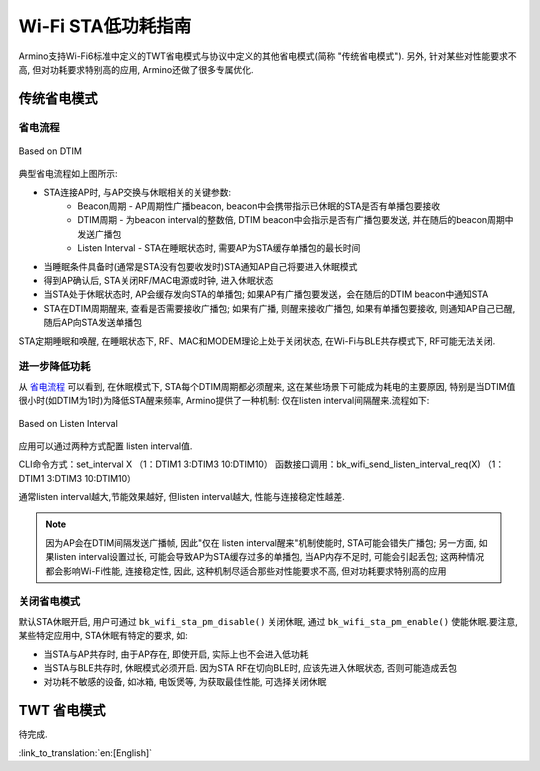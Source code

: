 Wi-Fi STA低功耗指南
=============================================
Armino支持Wi-Fi6标准中定义的TWT省电模式与协议中定义的其他省电模式(简称 "传统省电模式"). 另外, 针对某些对性能要求不高, 但对功耗要求特别高的应用, Armino还做了很多专属优化.

传统省电模式
--------------------------------------------
省电流程
++++++++++++++++++++++++++++++++++++++++++++

.. figure:: ../../../_static/Based_on_DTIM.png
    :align: center
    :alt: Based on DTIM
    :figclass: align-center

    Based on DTIM

典型省电流程如上图所示:

- STA连接AP时, 与AP交换与休眠相关的关键参数:
    - Beacon周期 - AP周期性广播beacon, beacon中会携带指示已休眠的STA是否有单播包要接收
    - DTIM周期 - 为beacon interval的整数倍, DTIM beacon中会指示是否有广播包要发送, 并在随后的beacon周期中发送广播包
    - Listen Interval - STA在睡眠状态时, 需要AP为STA缓存单播包的最长时间
- 当睡眠条件具备时(通常是STA没有包要收发时)STA通知AP自己将要进入休眠模式
- 得到AP确认后, STA关闭RF/MAC电源或时钟, 进入休眠状态
- 当STA处于休眠状态时, AP会缓存发向STA的单播包; 如果AP有广播包要发送，会在随后的DTIM beacon中通知STA
- STA在DTIM周期醒来, 查看是否需要接收广播包; 如果有广播, 则醒来接收广播包, 如果有单播包要接收, 则通知AP自己已醒, 随后AP向STA发送单播包

STA定期睡眠和唤醒, 在睡眠状态下, RF、MAC和MODEM理论上处于关闭状态, 在Wi-Fi与BLE共存模式下, RF可能无法关闭.

进一步降低功耗
++++++++++++++++++++++++++++++++++++++++++

从 `省电流程`_ 可以看到, 在休眠模式下, STA每个DTIM周期都必须醒来, 这在某些场景下可能成为耗电的主要原因, 特别是当DTIM值很小时(如DTIM为1时)为降低STA醒来频率, Armino提供了一种机制: 仅在listen interval间隔醒来.流程如下:

.. figure:: ../../../_static/Based_on_Listen_Interval.png
    :align: center
    :alt: Based on Listen Interval
    :figclass: align-center

    Based on Listen Interval

应用可以通过两种方式配置 listen interval值.

CLI命令方式：set_interval X （1：DTIM1 3:DTIM3 10:DTIM10）
函数接口调用：bk_wifi_send_listen_interval_req(X) （1：DTIM1 3:DTIM3 10:DTIM10）

通常listen interval越大,节能效果越好, 但listen interval越大, 性能与连接稳定性越差.

.. note:: 因为AP会在DTIM间隔发送广播帧, 因此"仅在 listen interval醒来"机制使能时, STA可能会错失广播包; 另一方面, 如果listen interval设置过长, 可能会导致AP为STA缓存过多的单播包, 当AP内存不足时, 可能会引起丢包; 这两种情况都会影响Wi-Fi性能, 连接稳定性, 因此, 这种机制尽适合那些对性能要求不高, 但对功耗要求特别高的应用

关闭省电模式
++++++++++++++++++++++++++++++++++++++++++
默认STA休眠开启, 用户可通过 ``bk_wifi_sta_pm_disable()`` 关闭休眠, 通过 ``bk_wifi_sta_pm_enable()`` 使能休眠.要注意, 某些特定应用中, STA休眠有特定的要求, 如:

- 当STA与AP共存时, 由于AP存在, 即使开启, 实际上也不会进入低功耗
- 当STA与BLE共存时, 休眠模式必须开启. 因为STA RF在切向BLE时, 应该先进入休眠状态, 否则可能造成丢包
- 对功耗不敏感的设备, 如冰箱, 电饭煲等, 为获取最佳性能, 可选择关闭休眠

TWT 省电模式
--------------------------------------------
待完成.

:link_to_translation:`en:[English]`
